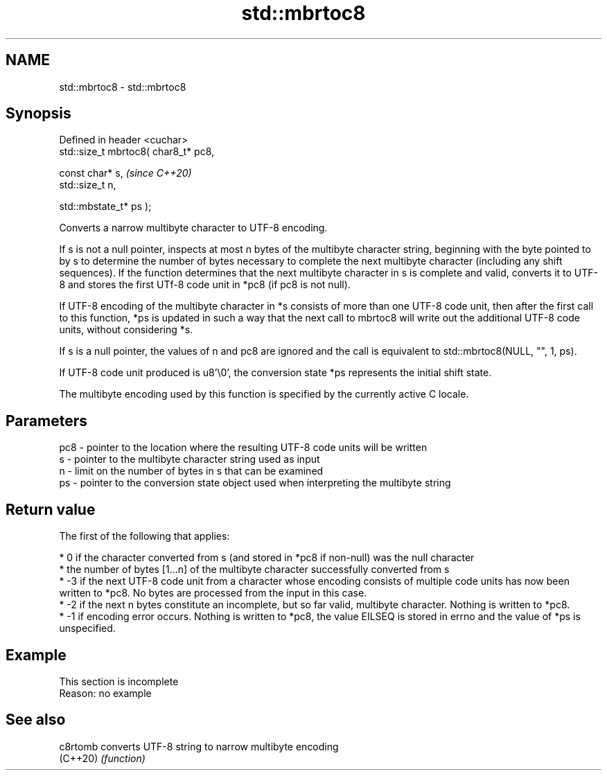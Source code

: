 .TH std::mbrtoc8 3 "2020.03.24" "http://cppreference.com" "C++ Standard Libary"
.SH NAME
std::mbrtoc8 \- std::mbrtoc8

.SH Synopsis
   Defined in header <cuchar>
   std::size_t mbrtoc8( char8_t* pc8,

   const char* s,                      \fI(since C++20)\fP
   std::size_t n,

   std::mbstate_t* ps );

   Converts a narrow multibyte character to UTF-8 encoding.

   If s is not a null pointer, inspects at most n bytes of the multibyte character string, beginning with the byte pointed to by s to determine the number of bytes necessary to complete the next multibyte character (including any shift sequences). If the function determines that the next multibyte character in s is complete and valid, converts it to UTF-8 and stores the first UTf-8 code unit in *pc8 (if pc8 is not null).

   If UTF-8 encoding of the multibyte character in *s consists of more than one UTF-8 code unit, then after the first call to this function, *ps is updated in such a way that the next call to mbrtoc8 will write out the additional UTF-8 code units, without considering *s.

   If s is a null pointer, the values of n and pc8 are ignored and the call is equivalent to std::mbrtoc8(NULL, "", 1, ps).

   If UTF-8 code unit produced is u8'\\0', the conversion state *ps represents the initial shift state.

   The multibyte encoding used by this function is specified by the currently active C locale.

.SH Parameters

   pc8 - pointer to the location where the resulting UTF-8 code units will be written
   s   - pointer to the multibyte character string used as input
   n   - limit on the number of bytes in s that can be examined
   ps  - pointer to the conversion state object used when interpreting the multibyte string

.SH Return value

   The first of the following that applies:

     * 0 if the character converted from s (and stored in *pc8 if non-null) was the null character
     * the number of bytes [1...n] of the multibyte character successfully converted from s
     * -3 if the next UTF-8 code unit from a character whose encoding consists of multiple code units has now been written to *pc8. No bytes are processed from the input in this case.
     * -2 if the next n bytes constitute an incomplete, but so far valid, multibyte character. Nothing is written to *pc8.
     * -1 if encoding error occurs. Nothing is written to *pc8, the value EILSEQ is stored in errno and the value of *ps is unspecified.

.SH Example

    This section is incomplete
    Reason: no example

.SH See also

   c8rtomb converts UTF-8 string to narrow multibyte encoding
   (C++20) \fI(function)\fP
